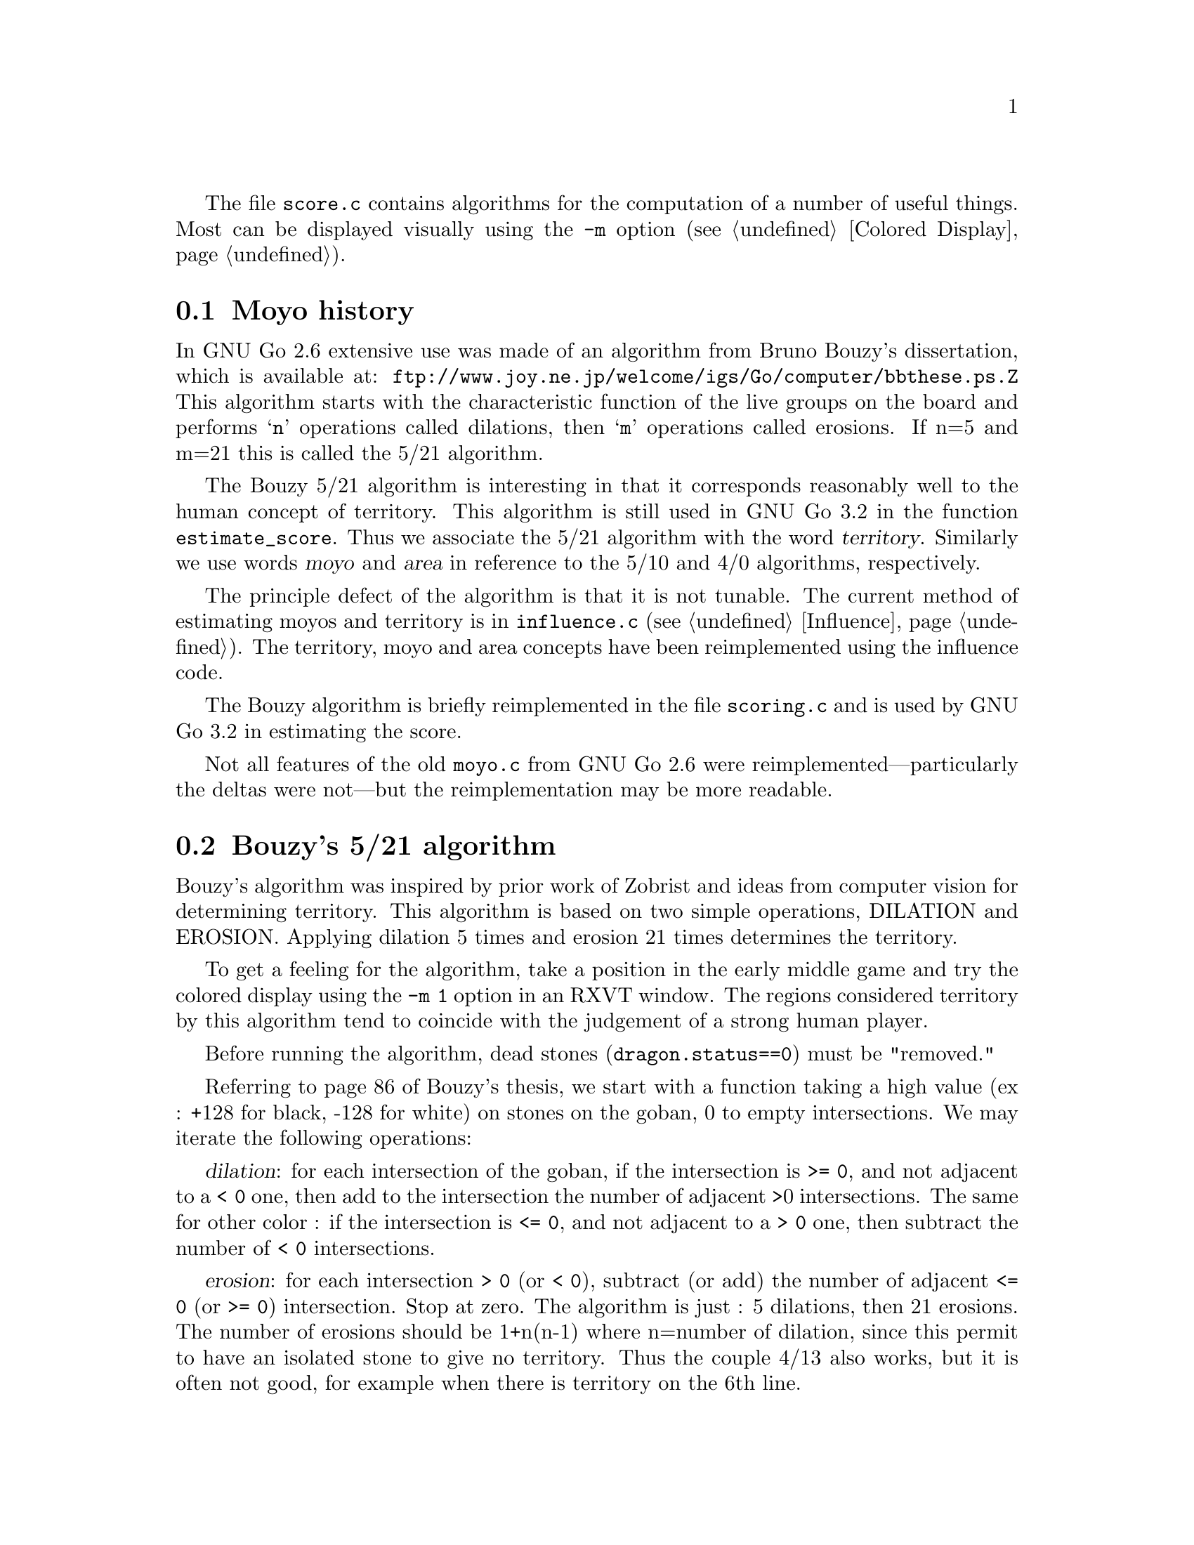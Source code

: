 
@menu
* Moyo history::		History of @file{moyo.c} and @file{score.c}
* Bouzy::                       Bouzy's algorithm
@end menu

The file @file{score.c} contains algorithms for the computation of
a number of useful things. Most can be displayed visually using
the @option{-m} option (@pxref{Colored Display}).

@node Moyo history
@section Moyo history

In GNU Go 2.6 extensive use was made of an algorithm from
Bruno Bouzy's dissertation, which is available at:
@url{ftp://www.joy.ne.jp/welcome/igs/Go/computer/bbthese.ps.Z}
This algorithm starts with the characteristic function of the
live groups on the board and performs @samp{n} operations
called dilations, then @samp{m} operations called erosions.
If n=5 and m=21 this is called the 5/21 algorithm.

The Bouzy 5/21 algorithm is interesting in that it corresponds
reasonably well to the human concept of territory.  This
algorithm is still used in GNU Go 3.2 in the function
@code{estimate_score}. Thus we associate the 5/21 algorithm
with the word @dfn{territory}. Similarly we use words
@dfn{moyo} and @dfn{area} in reference to the 5/10
and 4/0 algorithms, respectively.

The principle defect of the algorithm is that it is not
tunable. The current method of estimating moyos and territory
is in @file{influence.c} (@pxref{Influence}). The territory,
moyo and area concepts have been reimplemented using the
influence code.

The Bouzy algorithm is briefly reimplemented in the file
@file{scoring.c} and is used by GNU Go 3.2 in estimating
the score.

Not all features of the old @file{moyo.c} from
GNU Go 2.6 were reimplemented---particularly the deltas were
not---but the reimplementation may be more readable.

@node Bouzy
@section Bouzy's 5/21 algorithm

Bouzy's algorithm was inspired by prior work of Zobrist and ideas from
computer vision for determining territory. This algorithm is based on two
simple operations, DILATION and EROSION. Applying dilation 5 times and erosion
21 times determines the territory.

To get a feeling for the algorithm, take a position in the early
middle game and try the colored display using the @option{-m 1} option
in an RXVT window. The regions considered territory by this algorithm
tend to coincide with the judgement of a strong human player.

Before running the algorithm, dead stones (@code{dragon.status==0}) 
must be "removed."

Referring to page 86 of Bouzy's thesis, we start with a function
taking a high value (ex : +128 for black, -128 for white) on stones on
the goban, 0 to empty intersections. We may iterate the following
operations:

@dfn{dilation}: for each intersection of the goban, if the intersection
is @code{>= 0}, and not adjacent to a @code{< 0} one, then add to the intersection
the number of adjacent >0 intersections. The same for other color : if
the intersection is @code{<= 0}, and not adjacent to a @code{> 0} one, then subtract
the number of @code{< 0} intersections.

@dfn{erosion}: for each intersection @code{> 0} (or @code{< 0}), subtract (or
add) the number of adjacent @code{<= 0} (or @code{>= 0}) intersection. Stop at zero.  The
algorithm is just : 5 dilations, then 21 erosions. The number of erosions
should be 1+n(n-1) where n=number of dilation, since this permit to have an
isolated stone to give no territory. Thus the couple 4/13 also works, but it
is often not good, for example when there is territory on the 6th line.

For example, let us start with a tobi. 

@example

           128    0    128   

@end example

1 dilation :

@example
@group

            1          1 

       1   128    2   128   1

            1          1

@end group
@end example
            
2 dilations :

@example
@group

            1          1

       2    2     3    2    2

   1   2   132    4   132   2   1

       2    2     3    2    2
              
            1          1

@end group
@end example

3 dilations :

@example
@group

            1          1

       2    2     3    2    2
     
   2   4    6     6    6    4   2

1  2   6   136    8   136   6   2   1

   2   4    6     6    6    4   2

       2    2     3    2    2

            1          1

@end group
@end example

and so on...

Next, with the same example 

3 dilations and 1 erosion :


@example
@group

             2     2     2

    0   4    6     6     6    4

0   2   6   136    8    136   6    2

    0   4    6     6     6    4

             2     2     2

@end group
@end example


3 dilations and 2 erosions :

@example
@group

                 1

      2    6     6     6    2

      6   136    8    136   6

      2    6     6     6    2
      
                 1

@end group
@end example

3 dil. / 3 erosions :


@example
@group

           5     6     5

      5   136    8    136   5
      
           5     6     5
           
@end group
@end example
           
3/4 :


@example
@group

          3     5     3 
          
      2  136    8    136   2          
           
          3     5     3
          
@end group
@end example
          
3/5 :

@example
@group

          1     4     1

         136    8    136
          
          1     4     1
          
@end group
@end example

3/6 :

@example
@group

                3
         
         135    8    135
         
                3

@end group
@end example

3/7 :

@example
@group

         132    8    132
         
@end group
@end example

We interpret this as a 1 point territory.

